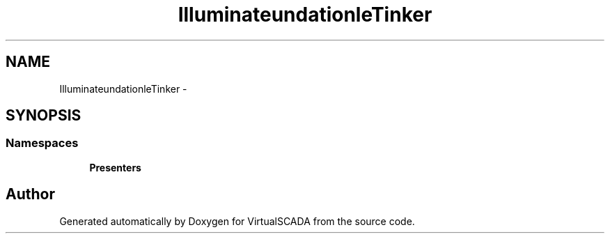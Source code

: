 .TH "Illuminate\Foundation\Console\Tinker" 3 "Tue Apr 14 2015" "Version 1.0" "VirtualSCADA" \" -*- nroff -*-
.ad l
.nh
.SH NAME
Illuminate\Foundation\Console\Tinker \- 
.SH SYNOPSIS
.br
.PP
.SS "Namespaces"

.in +1c
.ti -1c
.RI " \fBPresenters\fP"
.br
.in -1c
.SH "Author"
.PP 
Generated automatically by Doxygen for VirtualSCADA from the source code\&.
